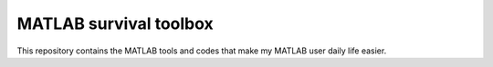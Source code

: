 =======================
MATLAB survival toolbox
=======================

This repository contains the MATLAB tools and codes that make my MATLAB
user daily life easier.
